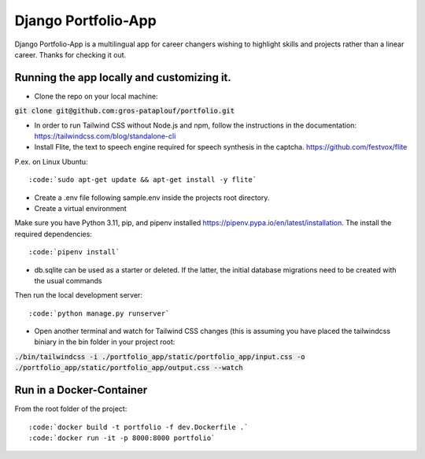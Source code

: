 ====================
Django Portfolio-App
====================

Django Portfolio-App is a multilingual app for career changers wishing to highlight skills and projects rather than a linear career.
Thanks for checking it out.


Running the app locally and customizing it. 
-------------------------------------------

- Clone the repo on your local machine::
:code:`git clone git@github.com:gros-pataplouf/portfolio.git`

- In order to run Tailwind CSS without Node.js and npm, follow the instructions in the documentation: https://tailwindcss.com/blog/standalone-cli

- Install Flite, the text to speech engine required for speech synthesis in the captcha. https://github.com/festvox/flite 
P.ex. on Linux Ubuntu::

:code:`sudo apt-get update && apt-get install -y flite`

- Create a .env file following sample.env inside the projects root directory.

- Create a virtual environment
Make sure you have Python 3.11, pip, and pipenv installed  https://pipenv.pypa.io/en/latest/installation.
The install the required dependencies::

:code:`pipenv install`

- db.sqlite can be used as a starter or deleted. If the latter, the initial database migrations need to be created with the usual commands

Then run the local development server::

:code:`python manage.py runserver`

- Open another terminal and watch for Tailwind CSS changes (this is assuming you have placed the tailwindcss biniary in the bin folder in your project root::

:code:`./bin/tailwindcss -i ./portfolio_app/static/portfolio_app/input.css -o ./portfolio_app/static/portfolio_app/output.css --watch`



Run in a Docker-Container 
-------------------------

From the root folder of the project::

:code:`docker build -t portfolio -f dev.Dockerfile .`
:code:`docker run -it -p 8000:8000 portfolio`